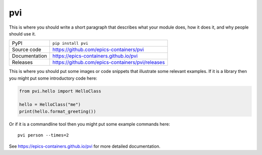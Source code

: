 pvi
===========================

|code_ci| |docs_ci| |coverage| |pypi_version| |license|

This is where you should write a short paragraph that describes what your module does,
how it does it, and why people should use it.

============== ==============================================================
PyPI           ``pip install pvi``
Source code    https://github.com/epics-containers/pvi
Documentation  https://epics-containers.github.io/pvi
Releases       https://github.com/epics-containers/pvi/releases
============== ==============================================================

This is where you should put some images or code snippets that illustrate
some relevant examples. If it is a library then you might put some
introductory code here:

.. code:: python

    from pvi.hello import HelloClass

    hello = HelloClass("me")
    print(hello.format_greeting())

Or if it is a commandline tool then you might put some example commands here::

    pvi person --times=2

.. |code_ci| image:: https://github.com/epics-containers/pvi/workflows/Code%20CI/badge.svg?branch=master
    :target: https://github.com/epics-containers/pvi/actions?query=workflow%3A%22Code+CI%22
    :alt: Code CI

.. |docs_ci| image:: https://github.com/epics-containers/pvi/workflows/Docs%20CI/badge.svg?branch=master
    :target: https://github.com/epics-containers/pvi/actions?query=workflow%3A%22Docs+CI%22
    :alt: Docs CI

.. |coverage| image:: https://codecov.io/gh/epics-containers/pvi/branch/master/graph/badge.svg
    :target: https://codecov.io/gh/epics-containers/pvi
    :alt: Test Coverage

.. |pypi_version| image:: https://img.shields.io/pypi/v/pvi.svg
    :target: https://pypi.org/project/pvi
    :alt: Latest PyPI version

.. |license| image:: https://img.shields.io/badge/License-Apache%202.0-blue.svg
    :target: https://opensource.org/licenses/Apache-2.0
    :alt: Apache License

..
    Anything below this line is used when viewing README.rst and will be replaced
    when included in index.rst

See https://epics-containers.github.io/pvi for more detailed documentation.
